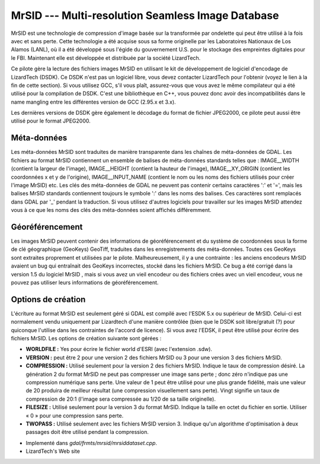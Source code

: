 .. _`gdal.gdal.formats.mrsid`:

===================================================
MrSID --- Multi-resolution Seamless Image Database
===================================================

MrSID est une technologie de compression d'image basée sur la transformée par 
ondelette qui peut être utilisé à la fois avec et sans perte. Cette technologie 
a été acquise sous sa forme originelle par les Laboratoires Nationaux de Los 
Alamos (LANL), où il a été développé sous l'égide du gouvernement U.S. pour le 
stockage des empreintes digitales pour le FBI. Maintenant elle est développée 
et distribuée  par la société LizardTech.

Ce pilote gère la lecture des fichiers images MrSID en utilisant le kit de 
développement de logiciel d'encodage de LizardTech (DSDK). Ce DSDK n'est pas un 
logiciel libre, vous devez contacter LizardTech pour l'obtenir (voyez le lien à 
la fin de cette section). Si vous utilisez GCC, s'il vous plaît, assurez-vous 
que vous avez le même compilateur qui a été utilisé pour la compilation de DSDK. 
C'est une bibliothèque en C++, vous pouvez donc avoir des incompatibilités dans 
le name mangling entre les différentes version de GCC (2.95.x et 3.x).

Les dernières versions de DSDK gère également le décodage du format de fichier 
JPEG2000, ce pilote peut aussi être utilisé pour le format JPEG2000.


Méta-données
===============

Les méta-données MrSID sont traduites de manière transparente dans les chaînes 
de méta-données de GDAL. Les fichiers au format MrSID contiennent un ensemble 
de balises de méta-données standards telles que : IMAGE__WIDTH (contient la 
largeur de l'image),  IMAGE__HEIGHT (contient la hauteur de l'image), 
IMAGE__XY_ORIGIN (contient les coordonnées x et y de l'origine), 
IMAGE__INPUT_NAME (contient le nom ou les noms des fichiers utilisés pour créer 
l'image MrSID) etc. Les clés des méta-données de GDAL ne peuvent pas contenir 
certains caractères ':' et '=', mais les balises MrSID standards contiennent 
toujours le symbole ':' dans les noms des balises. Ces caractères sont remplacés 
dans GDAL par '_' pendant la traduction. Si vous utilisez d'autres logiciels 
pour travailler sur les images MrSID attendez vous à ce que les noms des clés 
des méta-données soient affichés différemment.

Géoréférencement
==================

Les images MrSID peuvent contenir des informations de géoréférencement et du 
système de coordonnées sous la forme de clé géographique (GeoKeys) GeoTiff, 
traduites dans les enregistrements des méta-données. Toutes ces GeoKeys sont 
extraites proprement et utilisées par le pilote. Malheureusement, il y a une 
contrainte : les anciens encodeurs MrSID avaient un bug qui entraînait des 
GeoKeys incorrectes, stocké dans les fichiers MrSID. Ce bug a été corrigé dans 
la version 1.5 du logiciel MrSID , mais si vous avez un vieil encodeur ou des 
fichiers crées avec un vieil encodeur, vous ne pouvez pas utiliser leurs 
informations de géoréférencement.

Options de création
====================

L'écriture au format MrSID est seulement géré si GDAL est compilé avec l'ESDK 
5.x ou supérieur de MrSID. Celui-ci est normalement vendu uniquement par 
Lizardtech d'une manière contrôlée (bien que le DSDK soit libre/gratuit (?) 
pour quiconque l'utilise dans les contraintes de l'accord de licence). Si vous 
avez l'EDSK, il peut être utilisé pour écrire des fichiers MrSID. Les options 
de création suivante sont gérées :

* **WORLDFILE :** Yes pour écrire le fichier world d'ESRI (avec l'extension 
  .sdw). 
* **VERSION :** peut être 2 pour une version 2 des fichiers MrSID ou 3 pour une 
  version 3 des fichiers  MrSID.
* **COMPRESSION :** Utilisé seulement pour la version 2 des fichiers MrSID. 
  Indique le taux de compression désiré. La génération 2 du format MrSID ne peut 
  pas compresser une image sans perte ; donc zéro n'indique pas une compression 
  numérique sans perte. Une valeur de 1 peut être utilisé pour une plus grande 
  fidélité, mais une valeur de 20 produira de meilleur résultat (une compression 
  visuellement sans perte). Vingt signifie un taux de compression de 20:1 
  (l'image sera compressée au 1/20 de sa taille originelle).
* **FILESIZE :** Utilisé seulement pour la version 3 du format MrSID. Indique la 
  taille en octet du fichier en sortie. Utiliser « 0 » pour une compression sans 
  perte.
* **TWOPASS :** Utilisé seulement avec les fichiers MrSID version 3. Indique 
  qu'un algorithme d'optimisation à deux passages doit être utilisé pendant la 
  compression.

.. seealso::

* Implementé dans *gdal/frmts/mrsid/mrsiddataset.cpp*.
* LizardTech's Web site

.. yjacolin at free.fr, Yves Jacolin 2009/03/09 21:17 (trunk 9311)